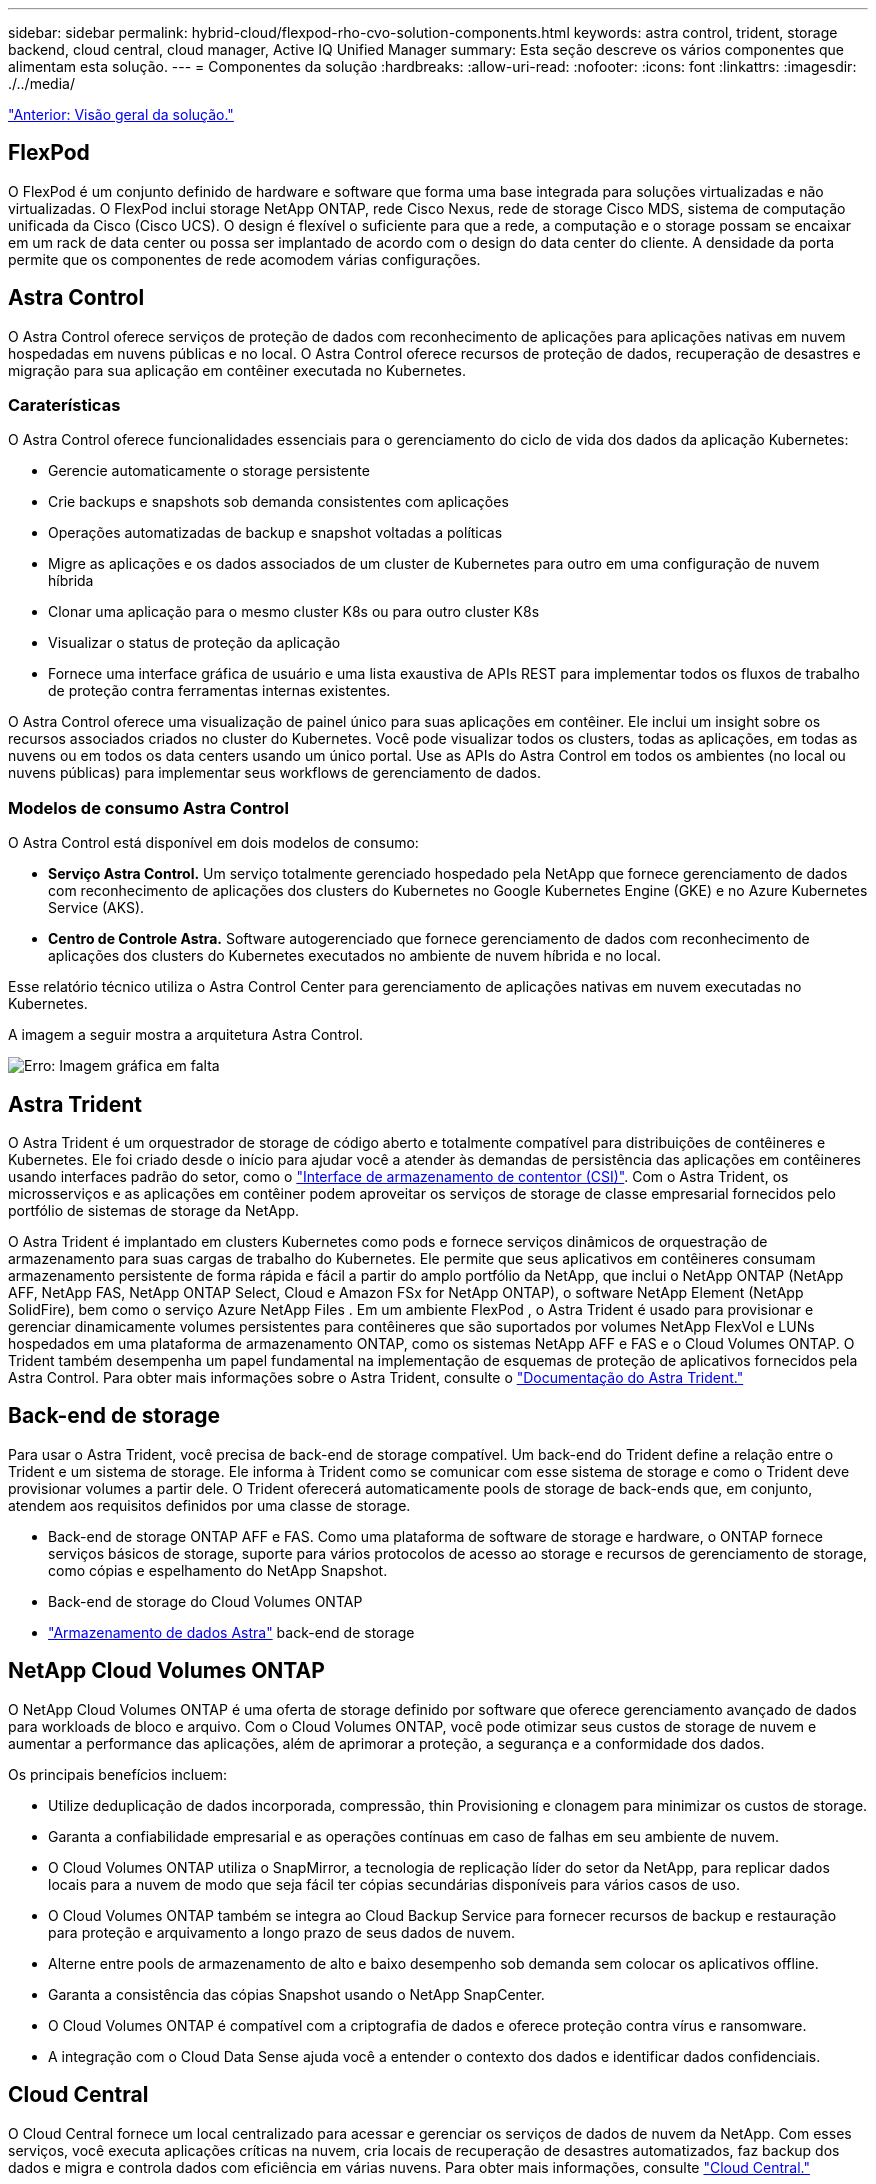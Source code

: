 ---
sidebar: sidebar 
permalink: hybrid-cloud/flexpod-rho-cvo-solution-components.html 
keywords: astra control, trident, storage backend, cloud central, cloud manager, Active IQ Unified Manager 
summary: Esta seção descreve os vários componentes que alimentam esta solução. 
---
= Componentes da solução
:hardbreaks:
:allow-uri-read: 
:nofooter: 
:icons: font
:linkattrs: 
:imagesdir: ./../media/


link:flexpod-rho-cvo-solution-overview.html["Anterior: Visão geral da solução."]



== FlexPod

O FlexPod é um conjunto definido de hardware e software que forma uma base integrada para soluções virtualizadas e não virtualizadas. O FlexPod inclui storage NetApp ONTAP, rede Cisco Nexus, rede de storage Cisco MDS, sistema de computação unificada da Cisco (Cisco UCS). O design é flexível o suficiente para que a rede, a computação e o storage possam se encaixar em um rack de data center ou possa ser implantado de acordo com o design do data center do cliente. A densidade da porta permite que os componentes de rede acomodem várias configurações.



== Astra Control

O Astra Control oferece serviços de proteção de dados com reconhecimento de aplicações para aplicações nativas em nuvem hospedadas em nuvens públicas e no local. O Astra Control oferece recursos de proteção de dados, recuperação de desastres e migração para sua aplicação em contêiner executada no Kubernetes.



=== Caraterísticas

O Astra Control oferece funcionalidades essenciais para o gerenciamento do ciclo de vida dos dados da aplicação Kubernetes:

* Gerencie automaticamente o storage persistente
* Crie backups e snapshots sob demanda consistentes com aplicações
* Operações automatizadas de backup e snapshot voltadas a políticas
* Migre as aplicações e os dados associados de um cluster de Kubernetes para outro em uma configuração de nuvem híbrida
* Clonar uma aplicação para o mesmo cluster K8s ou para outro cluster K8s
* Visualizar o status de proteção da aplicação
* Fornece uma interface gráfica de usuário e uma lista exaustiva de APIs REST para implementar todos os fluxos de trabalho de proteção contra ferramentas internas existentes.


O Astra Control oferece uma visualização de painel único para suas aplicações em contêiner. Ele inclui um insight sobre os recursos associados criados no cluster do Kubernetes. Você pode visualizar todos os clusters, todas as aplicações, em todas as nuvens ou em todos os data centers usando um único portal. Use as APIs do Astra Control em todos os ambientes (no local ou nuvens públicas) para implementar seus workflows de gerenciamento de dados.



=== Modelos de consumo Astra Control

O Astra Control está disponível em dois modelos de consumo:

* *Serviço Astra Control.* Um serviço totalmente gerenciado hospedado pela NetApp que fornece gerenciamento de dados com reconhecimento de aplicações dos clusters do Kubernetes no Google Kubernetes Engine (GKE) e no Azure Kubernetes Service (AKS).
* *Centro de Controle Astra.* Software autogerenciado que fornece gerenciamento de dados com reconhecimento de aplicações dos clusters do Kubernetes executados no ambiente de nuvem híbrida e no local.


Esse relatório técnico utiliza o Astra Control Center para gerenciamento de aplicações nativas em nuvem executadas no Kubernetes.

A imagem a seguir mostra a arquitetura Astra Control.

image:flexpod-rho-cvo-image5.png["Erro: Imagem gráfica em falta"]



== Astra Trident

O Astra Trident é um orquestrador de storage de código aberto e totalmente compatível para distribuições de contêineres e Kubernetes. Ele foi criado desde o início para ajudar você a atender às demandas de persistência das aplicações em contêineres usando interfaces padrão do setor, como o https://kubernetes-csi.github.io/docs/introduction.html["Interface de armazenamento de contentor (CSI)"^]. Com o Astra Trident, os microsserviços e as aplicações em contêiner podem aproveitar os serviços de storage de classe empresarial fornecidos pelo portfólio de sistemas de storage da NetApp.

O Astra Trident é implantado em clusters Kubernetes como pods e fornece serviços dinâmicos de orquestração de armazenamento para suas cargas de trabalho do Kubernetes. Ele permite que seus aplicativos em contêineres consumam armazenamento persistente de forma rápida e fácil a partir do amplo portfólio da NetApp, que inclui o NetApp ONTAP (NetApp AFF, NetApp FAS, NetApp ONTAP Select, Cloud e Amazon FSx for NetApp ONTAP), o software NetApp Element (NetApp SolidFire), bem como o serviço Azure NetApp Files . Em um ambiente FlexPod , o Astra Trident é usado para provisionar e gerenciar dinamicamente volumes persistentes para contêineres que são suportados por volumes NetApp FlexVol e LUNs hospedados em uma plataforma de armazenamento ONTAP, como os sistemas NetApp AFF e FAS e o Cloud Volumes ONTAP. O Trident também desempenha um papel fundamental na implementação de esquemas de proteção de aplicativos fornecidos pela Astra Control. Para obter mais informações sobre o Astra Trident, consulte o https://docs.netapp.com/us-en/trident/index.html["Documentação do Astra Trident."^]



== Back-end de storage

Para usar o Astra Trident, você precisa de back-end de storage compatível. Um back-end do Trident define a relação entre o Trident e um sistema de storage. Ele informa à Trident como se comunicar com esse sistema de storage e como o Trident deve provisionar volumes a partir dele. O Trident oferecerá automaticamente pools de storage de back-ends que, em conjunto, atendem aos requisitos definidos por uma classe de storage.

* Back-end de storage ONTAP AFF e FAS. Como uma plataforma de software de storage e hardware, o ONTAP fornece serviços básicos de storage, suporte para vários protocolos de acesso ao storage e recursos de gerenciamento de storage, como cópias e espelhamento do NetApp Snapshot.
* Back-end de storage do Cloud Volumes ONTAP
* https://docs.netapp.com/us-en/astra-data-store/index.html["Armazenamento de dados Astra"^] back-end de storage




== NetApp Cloud Volumes ONTAP

O NetApp Cloud Volumes ONTAP é uma oferta de storage definido por software que oferece gerenciamento avançado de dados para workloads de bloco e arquivo. Com o Cloud Volumes ONTAP, você pode otimizar seus custos de storage de nuvem e aumentar a performance das aplicações, além de aprimorar a proteção, a segurança e a conformidade dos dados.

Os principais benefícios incluem:

* Utilize deduplicação de dados incorporada, compressão, thin Provisioning e clonagem para minimizar os custos de storage.
* Garanta a confiabilidade empresarial e as operações contínuas em caso de falhas em seu ambiente de nuvem.
* O Cloud Volumes ONTAP utiliza o SnapMirror, a tecnologia de replicação líder do setor da NetApp, para replicar dados locais para a nuvem de modo que seja fácil ter cópias secundárias disponíveis para vários casos de uso.
* O Cloud Volumes ONTAP também se integra ao Cloud Backup Service para fornecer recursos de backup e restauração para proteção e arquivamento a longo prazo de seus dados de nuvem.
* Alterne entre pools de armazenamento de alto e baixo desempenho sob demanda sem colocar os aplicativos offline.
* Garanta a consistência das cópias Snapshot usando o NetApp SnapCenter.
* O Cloud Volumes ONTAP é compatível com a criptografia de dados e oferece proteção contra vírus e ransomware.
* A integração com o Cloud Data Sense ajuda você a entender o contexto dos dados e identificar dados confidenciais.




== Cloud Central

O Cloud Central fornece um local centralizado para acessar e gerenciar os serviços de dados de nuvem da NetApp. Com esses serviços, você executa aplicações críticas na nuvem, cria locais de recuperação de desastres automatizados, faz backup dos dados e migra e controla dados com eficiência em várias nuvens. Para obter mais informações, consulte https://docs.netapp.com/us-en/occm35/concept_cloud_central.html["Cloud Central."^]



== Cloud Manager

O Cloud Manager é uma plataforma de gerenciamento baseada em SaaS de classe empresarial que permite que especialistas DE TI e arquitetos de nuvem gerenciem centralmente sua infraestrutura multicloud híbrida usando as soluções de nuvem da NetApp. Ele fornece um sistema centralizado para visualização e gerenciamento do storage de nuvem e no local, com suporte a contas e fornecedores de nuvem híbrida. Para obter mais informações, https://docs.netapp.com/us-en/occm/index.html["Cloud Manager"^]consulte .



== Conetor

O Connector é uma instância que permite que o Cloud Manager gerencie recursos e processos em ambiente de nuvem pública. Um conetor é necessário para usar muitos recursos que o Cloud Manager oferece. Um conetor pode ser implantado na nuvem ou na rede local.

O conetor é suportado nos seguintes locais:

* AWS
* Microsoft Azure
* Google Cloud
* No local


Para saber mais sobre o conetor, consulte https://docs.netapp.com/us-en/occm/concept_connectors.html["este link."^]



== NetApp Cloud Insights

O Cloud Insights, uma ferramenta de monitoramento de infraestrutura de nuvem da NetApp, permite que você monitore a performance e a utilização dos clusters do Kubernetes gerenciados pelo Astra Control Center. O Cloud Insights correlaciona o uso do storage com as cargas de trabalho. Quando você ativa a conexão Cloud Insights no Centro de Controle Astra, as informações de telemetria são exibidas nas páginas de IU do Centro de Controle Astra.



== NetApp Active IQ Unified Manager

Com o NetApp Active IQ Unified Manager, você monitora seus clusters de storage do ONTAP a partir de uma única interface intuitiva e reprojetada que fornece inteligência do conhecimento da comunidade e análises de AI. Ele fornece insights operacionais, de performance e proativos abrangentes sobre o ambiente de storage e as máquinas virtuais (VMs) em execução nele. Quando ocorre um problema com a infraestrutura de storage, o Unified Manager pode notificá-lo sobre os detalhes do problema para ajudar a identificar a causa raiz. O painel da VM oferece uma visão das estatísticas de desempenho da VM para que você possa investigar todo o caminho de e/S do host VMware vSphere até a rede e, finalmente, até o storage. Alguns eventos também fornecem ações corretivas que podem ser tomadas para corrigir o problema. Você pode configurar alertas personalizados para eventos para que, quando os problemas ocorrem, você seja notificado por meio de traps de e-mail e SNMP. O Active IQ Unified Manager permite Planejar os requisitos de storage de seus usuários prevendo as tendências de capacidade e uso para agir proativamente antes que surjam problemas, evitando decisões reativas a curto prazo que podem levar a problemas adicionais a longo prazo.



== Cisco Intersight

O Cisco Intersight é uma plataforma SaaS que oferece automação, observabilidade e otimização inteligentes para aplicações e infraestrutura tradicionais e nativas da nuvem. A plataforma ajuda a impulsionar a mudança com as equipes DE TI e fornece um modelo operacional projetado para a nuvem híbrida.

O Cisco Intersight oferece os seguintes benefícios:

* * Entrega mais rápida. * Fornecido como um serviço a partir da nuvem ou no data center do cliente com atualizações frequentes e inovação contínua, devido a um modelo de desenvolvimento de software baseado em agilidade. Dessa forma, o cliente pode se concentrar apenas em acelerar a entrega para a linha de negócios.
* *Operações simplificadas.* Simplifique as operações usando uma única ferramenta segura fornecida por SaaS com inventário, autenticação e APIs comuns para trabalhar em toda a stack e em todos os locais, eliminando silos entre as equipes. Desde o gerenciamento de servidores físicos e hipervisores no local, até VMs, K8s, sem servidor, automação, otimização e controle de custos nas nuvens locais e públicas.
* *Otimização contínua.* Otimize seu ambiente continuamente usando a inteligência fornecida pelo Cisco Intersight em todas as camadas, bem como o Cisco TAC. Essa inteligência é convertida em ações recomendadas e automatizáveis para que você possa se adaptar em tempo real a cada mudança: Da movimentação de cargas de trabalho e monitoramento da integridade dos servidores físicos ao dimensionamento automático de clusters K8s, às recomendações de redução de custos nas nuvens públicas com as quais você trabalha.


Existem dois modos de operações de gerenciamento possíveis com o Cisco Intersight: O modo gerenciado de UMM e o modo gerenciado de Intersight (IMM). Você pode selecionar o UMM ou IMM nativo para os sistemas Cisco UCS conetados à malha durante a configuração inicial das interconexões de malha. Nesta solução, UMM nativo é usado.

A imagem a seguir mostra o painel do Cisco Intersight.

image:flexpod-rho-cvo-image6.png["Erro: Imagem gráfica em falta"]



== Red Hat OpenShift Container Platform

O Red Hat OpenShift Container Platform é uma plataforma de aplicativos de contêiner que reúne CRI-o e Kubernetes e fornece uma API e interface da Web para gerenciar esses serviços. O CRI-o é uma implementação da interface de tempo de execução de contentor (CRI) do Kubernetes para permitir o uso de tempos de execução compatíveis com a Open Container Initiative (OCI). É uma alternativa leve ao uso do Docker como o tempo de execução do Kubernetes.

OpenShift Container Platform permite que os clientes criem e gerenciem contentores. Os contêineres são processos autônomos que são executados em seu próprio ambiente, independentemente do sistema operacional e da infraestrutura subjacente. O OpenShift Container Platform ajuda a desenvolver, implantar e gerenciar aplicativos baseados em contentor. Ele fornece uma plataforma de autoatendimento para criar, modificar e implantar aplicativos sob demanda, permitindo, assim, ciclos de vida de desenvolvimento e liberação mais rápidos. O OpenShift Container Platform tem uma arquitetura baseada em microsserviços de unidades menores e desacopladas que trabalham juntas. Ele é executado em cima de um cluster do Kubernetes, com dados sobre os objetos armazenados no etcd, um armazenamento de chaves em cluster confiável.

A imagem a seguir é uma visão geral da plataforma de contentores Red Hat OpenShift.

image:flexpod-rho-cvo-image7.png["Erro: Imagem gráfica em falta"]



=== Infraestrutura do Kubernetes

No OpenShift Container Platform, o Kubernetes gerencia aplicativos em contêineres em um conjunto de hosts de tempo de execução CRI-o e fornece mecanismos para implantação, manutenção e dimensionamento de aplicativos. O serviço CRI-o empacota, instancia e executa aplicativos em contêiner.

Um cluster do Kubernetes consiste em um ou mais mestres e um conjunto de nós de trabalho. O design da solução inclui funcionalidade de alta disponibilidade (HA) no hardware, bem como na pilha de software. Um cluster do Kubernetes foi projetado para ser executado no modo HA com três nós mestres e um mínimo de dois nós de trabalho para garantir que o cluster não tenha um ponto único de falha.



=== Red Hat Core os

O OpenShift Container Platform usa o Red Hat Enterprise Linux CoreOS (RHCOS), um sistema operacional orientado a contentores que combina alguns dos melhores recursos e funções dos sistemas operacionais CoreOS e Red Hat Atomic Host. O RHCOS foi projetado especificamente para executar aplicativos em contêiner da OpenShift Container Platform e trabalha com novas ferramentas para fornecer instalação rápida, gerenciamento baseado em operador e atualizações simplificadas.

O RHCOS inclui os seguintes recursos:

* Ignição, que a OpenShift Container Platform usa como primeira configuração do sistema de inicialização para iniciar e configurar máquinas.
* CRI-o, uma implementação de tempo de execução de contêineres nativa do Kubernetes que se integra estreitamente ao sistema operacional para oferecer uma experiência Kubernetes eficiente e otimizada. O CRI-o fornece instalações para executar, parar e reiniciar contentores. Ele substitui totalmente o Docker Container Engine, que foi usado na OpenShift Container Platform 3.
* Kubelet, o principal agente de nós do Kubernetes, é responsável pelo lançamento e monitoramento de contêineres.




== VMware vSphere 7,0

O VMware vSphere é uma plataforma de virtualização para gerenciar holisticamente grandes coleções de infraestruturas (recursos incluindo CPUs, armazenamento e rede) como um ambiente operacional otimizado, versátil e dinâmico. Ao contrário dos sistemas operacionais tradicionais que gerenciam uma máquina individual, o VMware vSphere agrega a infraestrutura de um data center inteiro para criar uma única potência com recursos que podem ser alocados de forma rápida e dinâmica para qualquer aplicativo necessário.

Para obter mais informações, https://www.vmware.com/products/vsphere.html["VMware vSphere"^]consulte .



=== VMware vSphere vCenter

O VMware vCenter Server fornece gerenciamento unificado de todos os hosts e VMs a partir de um único console e agrega o monitoramento de desempenho de clusters, hosts e VMs. O VMware vCenter Server oferece aos administradores uma visão profunda sobre o status e a configuração de clusters de computação, hosts, VMs, armazenamento, SO convidado e outros componentes críticos de uma infraestrutura virtual. O VMware vCenter gerencia o rico conjunto de recursos disponíveis em um ambiente VMware vSphere.



== Revisões de hardware e software

Essa solução pode ser estendida a qualquer ambiente FlexPod que esteja executando versões compatíveis de software, firmware e hardware, conforme definido no http://support.netapp.com/matrix/["Ferramenta de Matriz de interoperabilidade do NetApp"^] e https://www.cisco.com/web/techdoc/ucs/interoperability/matrix/matrix.html["Lista de compatibilidade de hardware do Cisco UCS."^] o cluster OpenShift é instalado no FlexPod de forma bare-metal e no VMware vSphere.

Apenas uma única instância do Astra Control Center é necessária para gerenciar vários clusters OpenShift (k8s), enquanto o Trident CSI é instalado em cada cluster do OpenShift. O Astra Control Center pode ser instalado em qualquer um desses clusters do OpenShift. Nessa solução, o Astra Control Center é instalado no cluster bare-metal OpenShift.

A tabela a seguir lista as revisões de hardware e software do FlexPod para o OpenShift.

|===
| Componente | Produto | Versão 


| Computação | O tecido Cisco UCS interconeta 6454 | 4,1 mm (3c mm) 


|  | Servidores Cisco UCS B200 M5 | 4,1 mm (3c mm) 


| Rede | Cisco Nexus 9336C-FX2P NX-os | 9,3 mm (8 mm) 


| Armazenamento | NetApp AFF A700 | 9.11.1 


|  | Centro de Controle NetApp Astra | 22.04.0 


|  | Plug-in NetApp Astra Trident CSI | 22.04.0 


|  | NetApp Active IQ Unified Manager | 9,11 


| Software | Driver Ethernet nenic do VMware ESXi | 1.0.35.0 


|  | VSphere ESXi | 7,0 MM (U2 MM) 


|  | Dispositivo VMware vCenter | 7,0 U2b 


|  | Dispositivo virtual de assistência à monitorização da distância da Cisco | 1,0.9-342 


|  | OpenShift Container Platform | 4,9 


|  | Nó principal da plataforma de contêiner OpenShift | RHCOS 4,9 


|  | OpenShift Container Platform Worker Node | RHCOS 4,9 
|===
A tabela a seguir lista as versões de software do OpenShift na AWS.

|===
| Componente | Produto | Versão 


| Computação | Tipo de instância mestre: M5.xlarge | n/a. 


|  | Tipo de instância do trabalhador: M5.Large | n/a. 


| Rede | Gateway de trânsito em nuvem privada virtual | n/a. 


| Armazenamento | NetApp Cloud Volumes ONTAP | 9.11.1 


|  | Plug-in NetApp Astra Trident CSI | 22.04.0 


| Software | OpenShift Container Platform | 4,9 


|  | Nó principal da plataforma de contêiner OpenShift | RHCOS 4,9 


|  | OpenShift Container Platform Worker Node | RHCOS 4,9 
|===
link:flexpod-rho-cvo-flexpod-for-openshift-container-platform-4-bare-metal-installation.html["Próximo: FlexPod para instalação bare-metal da plataforma de contentores OpenShift 4."]

